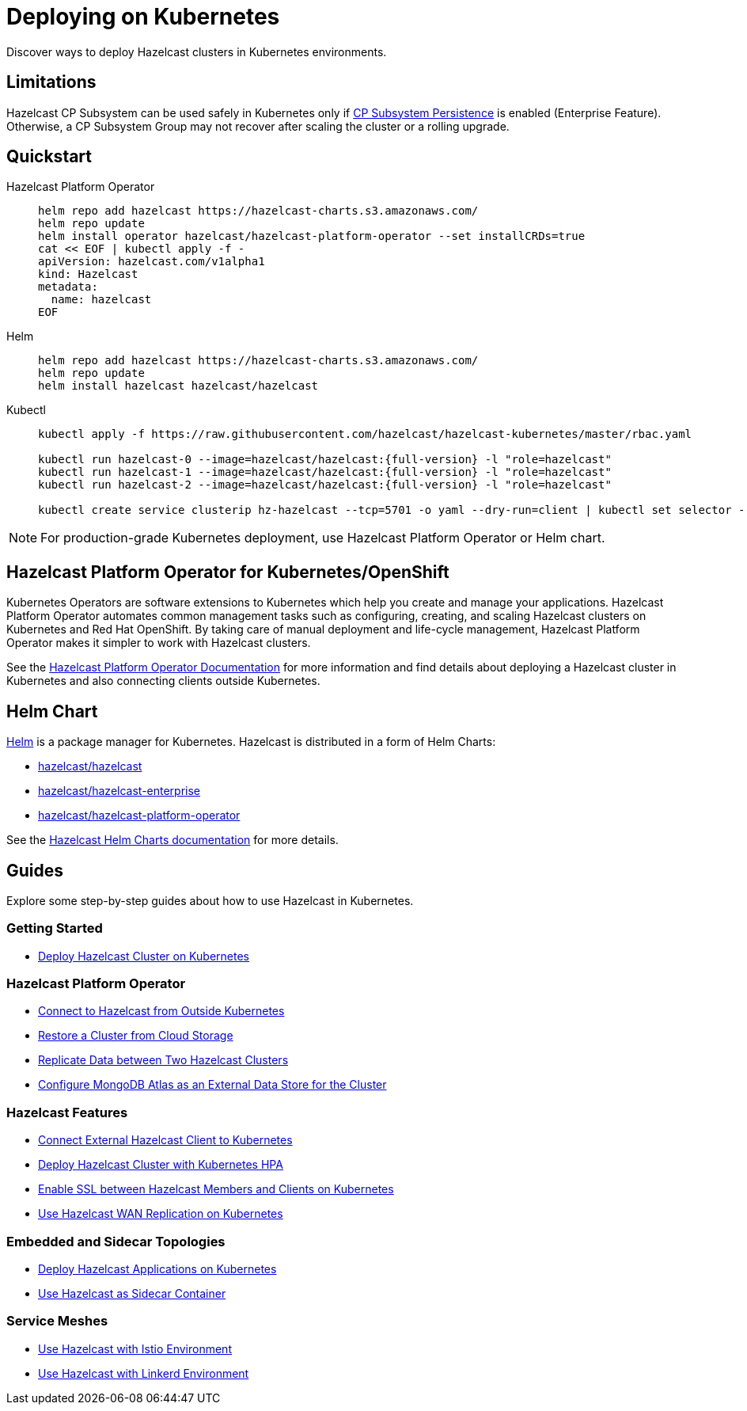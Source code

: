 = Deploying on Kubernetes
:description: Discover ways to deploy Hazelcast clusters in Kubernetes environments.

[[deploying-in-kubernetes]]

{description}

== Limitations

Hazelcast CP Subsystem can be used safely in Kubernetes only if xref:cp-subsystem:configuration.adoc#cp-subsystem-configuration[CP Subsystem Persistence] is enabled (Enterprise Feature). Otherwise, a CP Subsystem Group may not recover after scaling the cluster or a rolling upgrade.

== Quickstart

[tabs]
====

Hazelcast Platform Operator::
+

--
[source, bash]
----
helm repo add hazelcast https://hazelcast-charts.s3.amazonaws.com/
helm repo update
helm install operator hazelcast/hazelcast-platform-operator --set installCRDs=true
cat << EOF | kubectl apply -f -
apiVersion: hazelcast.com/v1alpha1
kind: Hazelcast
metadata:
  name: hazelcast
EOF
----
--

Helm::
+
--
[source, bash]
----
helm repo add hazelcast https://hazelcast-charts.s3.amazonaws.com/
helm repo update
helm install hazelcast hazelcast/hazelcast
----
--

Kubectl::
+

--
[source, bash]
----
kubectl apply -f https://raw.githubusercontent.com/hazelcast/hazelcast-kubernetes/master/rbac.yaml

kubectl run hazelcast-0 --image=hazelcast/hazelcast:{full-version} -l "role=hazelcast"
kubectl run hazelcast-1 --image=hazelcast/hazelcast:{full-version} -l "role=hazelcast"
kubectl run hazelcast-2 --image=hazelcast/hazelcast:{full-version} -l "role=hazelcast"

kubectl create service clusterip hz-hazelcast --tcp=5701 -o yaml --dry-run=client | kubectl set selector --local -f - "role=hazelcast" -o yaml | kubectl create -f -
----
--

====

NOTE: For production-grade Kubernetes deployment, use Hazelcast Platform Operator or Helm chart.

== Hazelcast Platform Operator for Kubernetes/OpenShift

Kubernetes Operators are software extensions to Kubernetes which help you create and manage your applications. Hazelcast Platform Operator automates common management tasks such as configuring, creating, and scaling Hazelcast clusters on Kubernetes and Red Hat OpenShift. By taking care of manual deployment and life-cycle management, Hazelcast Platform Operator makes it simpler to work with Hazelcast clusters.

See the https://docs.hazelcast.com/operator/latest/[Hazelcast Platform Operator Documentation] for more information and find details about deploying a Hazelcast cluster in Kubernetes and also connecting clients outside Kubernetes.

== Helm Chart

https://helm.sh/[Helm^] is a package manager for Kubernetes. Hazelcast is distributed in a form of Helm Charts:

* https://github.com/hazelcast/charts/tree/master/stable/hazelcast[hazelcast/hazelcast^]
* https://github.com/hazelcast/charts/tree/master/stable/hazelcast-enterprise[hazelcast/hazelcast-enterprise^]
* https://github.com/hazelcast/charts/tree/master/stable/hazelcast-platform-operator[hazelcast/hazelcast-platform-operator^]

See the xref:kubernetes:helm.adoc[Hazelcast Helm Charts documentation]
for more details.

== Guides

Explore some step-by-step guides about how to use Hazelcast in Kubernetes.

=== Getting Started

* link:https://guides.hazelcast.org/kubernetes/[Deploy Hazelcast Cluster on Kubernetes]

=== Hazelcast Platform Operator

* link:https://docs.hazelcast.com/tutorials/hazelcast-platform-operator-expose-externally[Connect to Hazelcast from Outside Kubernetes]
* link:https://docs.hazelcast.com/tutorials/hazelcast-platform-operator-external-backup-restore[Restore a Cluster from Cloud Storage]
* link:https://docs.hazelcast.com/tutorials/hazelcast-platform-operator-wan-replication[Replicate Data between Two Hazelcast Clusters]
* link:https://docs.hazelcast.com/tutorials/hazelcast-platform-operator-map-store-mongodb-atlas[Configure MongoDB Atlas as an External Data Store for the Cluster]

=== Hazelcast Features

* link:https://guides.hazelcast.org/kubernetes-external-client/[Connect External Hazelcast Client to Kubernetes]
* link:https://guides.hazelcast.org/kubernetes-hpa/[Deploy Hazelcast Cluster with Kubernetes HPA]
* link:https://guides.hazelcast.org/kubernetes-ssl/[Enable SSL between Hazelcast Members and Clients on Kubernetes]
* link:https://guides.hazelcast.org/kubernetes-wan/[Use Hazelcast WAN Replication on Kubernetes]

=== Embedded and Sidecar Topologies

* link:https://guides.hazelcast.org/kubernetes-embedded/[Deploy Hazelcast Applications on Kubernetes]
* link:https://guides.hazelcast.org/kubernetes-sidecar/[Use Hazelcast as Sidecar Container]

=== Service Meshes

* link:https://guides.hazelcast.org/istio/[Use Hazelcast with Istio Environment]
* link:https://guides.hazelcast.org/linkerd/[Use Hazelcast with Linkerd Environment]
